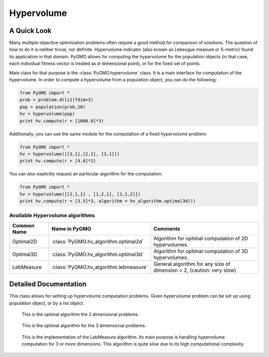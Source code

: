 Hypervolume
==========

A Quick Look
------------

Many multiple objective optimization problems often require a good method for comparison of solutions.
The question of how to do it is neither trivial, nor definite.
Hypervolume indicator (also known as Lebesgue measure or S-metric) found its application in that domain.
PyGMO allows for computing the hypervolume for the population objects (in that case, each individual fitness vector is treated as d-dimensional point), or for the 
fixed set of points.

Main class for that purpose is the :class:`PyGMO.hypervolume` class.
It is a main interface for computation of the hypervolume.
In order to compute a hypervolume from a population object, you can do the following:

.. code-block:: python

   from PyGMO import *
   prob = problem.dtlz1(fdim=3)
   pop = population(prob,20)
   hv = hypervolume(pop)
   print hv.compute(r = [1000.0]*3)

Additionally, you can use the same module for the computation of a fixed hypervolume problem:

.. code-block:: python

   from PyGMO import *
   hv = hypervolume([[3,1],[2,1], [3,1]])
   print hv.compute(r = [4.0]*2)

You can also explicitly request an particular algorithm for the computation:

.. code-block:: python

   from PyGMO import *
   hv = hypervolume([[2,1,1] , [1,2,1], [1,1,2]])
   print hv.compute(r = [3.5]*3, algorithm = hv_algorithm.optimal3d())

Available Hypervolume algorithms
^^^^^^^^^^^^^^^^^^^^^^
================================== ======================================== ===================================================================
Common Name                        Name in PyGMO                            Comments
================================== ======================================== ===================================================================
Optimal2D                          :class:`PyGMO.hv_algorithm.optimal2d`    Algorithm for optimal computation of 2D hypervolumes.
Optimal3D                          :class:`PyGMO.hv_algorithm.optimal3d`    Algorithm for optimal computation of 3D hypervolumes.
LebMeasure                         :class:`PyGMO.hv_algorithm.lebmeasure`   General algorithm for any size of dimension > 2, (caution: very slow)
================================== ======================================== ===================================================================

Detailed Documentation
----------------------
.. class:: PyGMO.hypervolume()

   This class allows for setting up hypervolume computation problems.
   Given hypervolume problem can be set up using population object, or by a list object.

   .. method:: __init__((PyGMO.population)pop)

      Constructs a hypervolume problem from a population object.
      In that case, each individual's fitness vector is pulled from the population, and treated as a point
      in hyperspace.

      USAGE:
         from PyGMO import *

         prob = problem.dtlz1(fdim=3)

         pop = population(prob,20)

         hv = hypervolume(pop)

   .. method:: __init__((list)L)

      Constructs a custom hypervolume problem from a list.
      List object must contain other list objects that represent points in hyperspace.
      List object cannot be empty, and the dimension of each point must be no lesser than 2.

      USAGE:
         from PyGMO import *

         hv = hypervolume([[2,1,1], [1,1,2], [1,2,1]])

   .. method:: compute(r, algorithm = None)

      Computes the hypervolume for given problem, using the provided reference point r.
      Keyword `algorithm` must be an instance of algorithms that can be found inside `PyGMO.hv_algorithm` module.
      If the keyword is not provided, PyGMO chooses one automatically using the information about the reference point.
      In case of 2 and 3 dimensions, methods Optimal2D and Optimal3D are used.
      For larger dimensions the default method is the LebMeasure.
      As of yet, it is required that reference point is numerically no lesser by each dimension than any point from the previously constructed set of points.

      USAGE:
         print hv.compute([3,3,3])

         print hv.compute([3,3,3], algorithm = hv_algorithm.optimal3d())

         print hv.compute([3,3,3], algorithm = hv_algorithm.lebmeasure())

.. class:: PyGMO.hv_algorithm.optimal2d()

    This is the optimal algorithm the 2 dimensional problems.

   .. method:: __init__()

      Creates an instance of `PyGMO.hv_algorithm.optimal2d` class that serves as a parameter to the hypervolume object.

.. class:: PyGMO.hv_algorithm.optimal3d()

    This is the optimal algorithm for the 3 dimensional problems.

   .. method:: __init__()

      Creates an instance of `PyGMO.hv_algorithm.optimal3d` class that serves as a parameter to the hypervolume object.

.. class:: PyGMO.hv_algorithm.lebmeasure()

    This is the implementation of the LebMeasure algorithm.
    Its main purpose is handling hypervolume computation for 3 or more dimensions.
    This algorithm is quite slow due to its high computational complexity.

   .. method:: __init__()

      Creates an instance of `PyGMO.hv_algorithm.lebmeasure` class that serves as a parameter to the hypervolume object.
